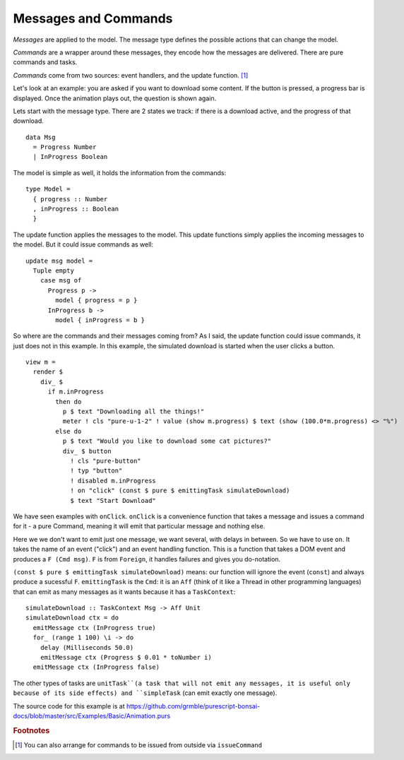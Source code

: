 *********************
Messages and Commands
*********************

*Messages* are applied to the model.  The message type
defines the possible actions that can change the model.

*Commands* are a wrapper around these messages, they encode
how the messages are delivered.
There are pure commands and tasks.

*Commands* come from two sources: event handlers,
and the update function. [#f1]_

Let's look at an example:  you are asked if you want to
download some content.  If the button is pressed, a
progress bar is displayed.  Once the animation plays out,
the question is shown again.

.. raw:: html

    <p><b>Example</b>:</p>
    <div class="example" id="examplesBasicAnimation">
      <p>Loading ...</p>
    </div>


Lets start with the message type. There are 2 states we track:
if there is a download active, and the progress of that download.
::

    data Msg
      = Progress Number
      | InProgress Boolean


The model is simple as well, it holds the information from the commands::

    type Model =
      { progress :: Number
      , inProgress :: Boolean
      }


The update function applies the messages to the model.  This update functions
simply applies the incoming messages to the model.  But it could issue commands
as well::

    update msg model =
      Tuple empty
        case msg of
          Progress p ->
            model { progress = p }
          InProgress b ->
            model { inProgress = b }


So where are the commands and their messages coming from?
As I said, the update function could issue commands, it just does
not in this example.  In this example, the simulated download
is started when the user clicks a button.
::

    view m =
      render $
        div_ $
          if m.inProgress
            then do
              p $ text "Downloading all the things!"
              meter ! cls "pure-u-1-2" ! value (show m.progress) $ text (show (100.0*m.progress) <> "%")
            else do
              p $ text "Would you like to download some cat pictures?"
              div_ $ button
                ! cls "pure-button"
                ! typ "button"
                ! disabled m.inProgress
                ! on "click" (const $ pure $ emittingTask simulateDownload)
                $ text "Start Download"

We have seen examples with ``onClick``.  ``onClick`` is a convenience function
that takes a message and issues a command for it - a pure Command, meaning
it will emit that particular message and nothing else.

Here we we don't want to emit just one message, we want several, with
delays in between.  So we have to use ``on``.
It takes the name of an event ("click") and an event handling function.
This is a function that takes a DOM event and produces a
``F (Cmd msg)``. ``F`` is from ``Foreign``, it handles
failures and gives you do-notation.

``(const $ pure $ emittingTask simulateDownload)`` means: our function will
ignore the event (``const``) and always produce a sucessful ``F``.
``emittingTask`` is the ``Cmd``:  it is an ``Aff`` (think of it
like a Thread in other programming languages) that can emit as many messages
as it wants because it has a ``TaskContext``::

    simulateDownload :: TaskContext Msg -> Aff Unit
    simulateDownload ctx = do
      emitMessage ctx (InProgress true)
      for_ (range 1 100) \i -> do
        delay (Milliseconds 50.0)
        emitMessage ctx (Progress $ 0.01 * toNumber i)
      emitMessage ctx (InProgress false)


The other types of tasks are ``unitTask``(a task that will not emit any messages, it is
useful only because of its side effects) and ``simpleTask`` (can emit exactly
one message).


The source code for this example is at
https://github.com/grmble/purescript-bonsai-docs/blob/master/src/Examples/Basic/Animation.purs


.. rubric:: Footnotes

.. [#f1] You can also arrange for commands to be issued from outside via ``issueCommand``


.. raw:: html

    <script type="text/javascript" src="_static/examplesBasicAnimation.js"></script>
